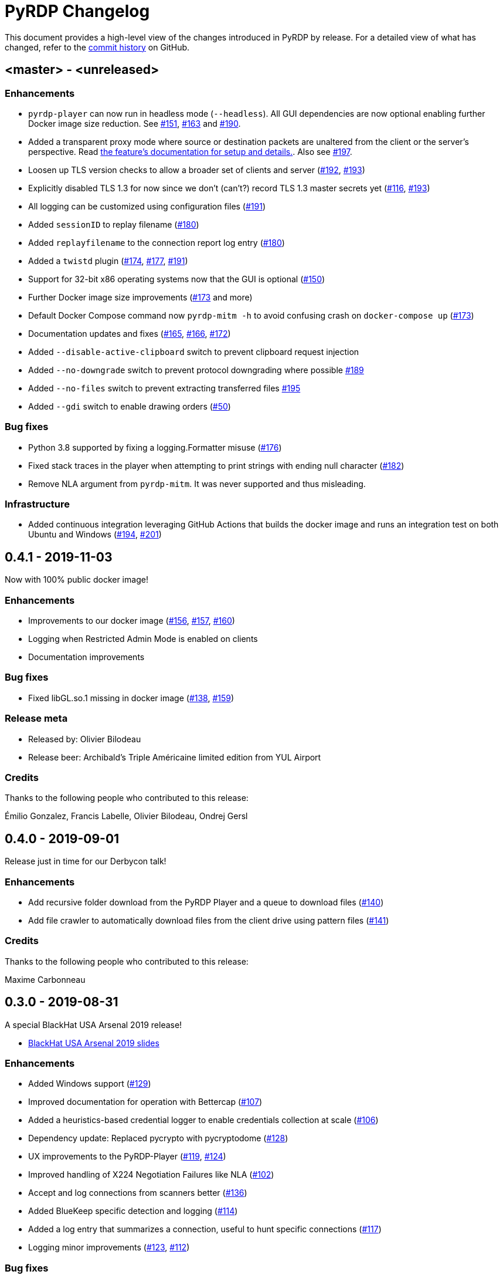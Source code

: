 = {project-name} Changelog
:project-name: PyRDP
:uri-repo: https://github.com/GoSecure/pyrdp
:uri-issue: {uri-repo}/issues/

This document provides a high-level view of the changes introduced in {project-name} by release.
For a detailed view of what has changed, refer to the {uri-repo}/commits/master[commit history] on GitHub.

== <master> - <unreleased>

=== Enhancements

* `pyrdp-player` can now run in headless mode (`--headless`).
  All GUI dependencies are now optional enabling further Docker image size reduction.
  See {uri-issue}151[#151], {uri-issue}163[#163] and {uri-issue}190[#190].
* Added a transparent proxy mode where source or destination packets are unaltered from the client or the server's perspective.
  Read link:README.md#--transparent[the feature's documentation for setup and details.].
  Also see {uri-issue}197[#197].
* Loosen up TLS version checks to allow a broader set of clients and server ({uri-issue}192[#192], {uri-issue}193[#193])
* Explicitly disabled TLS 1.3 for now since we don't (can't?) record TLS 1.3 master secrets yet ({uri-issue}116[#116], {uri-issue}193[#193])
* All logging can be customized using configuration files ({uri-issue}191[#191])
* Added `sessionID` to replay filename ({uri-issue}180[#180])
* Added `replayfilename` to the connection report log entry ({uri-issue}180[#180])
* Added a `twistd` plugin ({uri-issue}174[#174], {uri-issue}177[#177], {uri-issue}191[#191])
* Support for 32-bit x86 operating systems now that the GUI is optional ({uri-issue}150[#150])
* Further Docker image size improvements ({uri-issue}173[#173] and more)
* Default Docker Compose command now `pyrdp-mitm -h` to avoid confusing crash on `docker-compose up` ({uri-issue}173[#173])
* Documentation updates and fixes ({uri-issue}165[#165], {uri-issue}166[#166], {uri-issue}172[#172])
* Added `--disable-active-clipboard` switch to prevent clipboard request injection
* Added `--no-downgrade` switch to prevent protocol downgrading where possible {uri-issue}189[#189]
* Added `--no-files` switch to prevent extracting transferred files {uri-issue}195[#195]
* Added `--gdi` switch to enable drawing orders ({uri-issue}50[#50])

=== Bug fixes

* Python 3.8 supported by fixing a logging.Formatter misuse ({uri-issue}176[#176])
* Fixed stack traces in the player when attempting to print strings with ending null character ({uri-issue}182[#182])
* Remove NLA argument from `pyrdp-mitm`.
  It was never supported and thus misleading.

=== Infrastructure

* Added continuous integration leveraging GitHub Actions that builds the docker image and runs an integration test on both Ubuntu and Windows ({uri-issue}194[#194], {uri-issue}201[#201])


== 0.4.1 - 2019-11-03

Now with 100% public docker image!

=== Enhancements

* Improvements to our docker image ({uri-issue}156[#156], {uri-issue}157[#157], {uri-issue}160[#160])
* Logging when Restricted Admin Mode is enabled on clients
* Documentation improvements

=== Bug fixes

* Fixed libGL.so.1 missing in docker image ({uri-issue}138[#138], {uri-issue}159[#159])

=== Release meta

* Released by: Olivier Bilodeau
* Release beer: Archibald's Triple Américaine limited edition from YUL Airport

=== Credits

Thanks to the following people who contributed to this release:

Émilio Gonzalez, Francis Labelle, Olivier Bilodeau, Ondrej Gersl


== 0.4.0 - 2019-09-01

Release just in time for our Derbycon talk!

=== Enhancements

* Add recursive folder download from the PyRDP Player and a queue to download files ({uri-issue}140[#140])
* Add file crawler to automatically download files from the client drive using pattern files ({uri-issue}141[#141])

=== Credits

Thanks to the following people who contributed to this release:

Maxime Carbonneau


== 0.3.0 - 2019-08-31

A special BlackHat USA Arsenal 2019 release!

* https://docs.google.com/presentation/d/17P_l2n-hgCehQ5eTWilru4IXXHnGIRTj4ftoW4BiX5A/edit?usp=sharing[BlackHat USA Arsenal 2019 slides]


=== Enhancements

* Added Windows support ({uri-issue}129[#129])
* Improved documentation for operation with Bettercap ({uri-issue}107[#107])
* Added a heuristics-based credential logger to enable credentials collection at scale ({uri-issue}106[#106])
* Dependency update: Replaced pycrypto with pycryptodome ({uri-issue}128[#128])
* UX improvements to the PyRDP-Player ({uri-issue}119[#119], {uri-issue}124[#124])
* Improved handling of X224 Negotiation Failures like NLA ({uri-issue}102[#102])
* Accept and log connections from scanners better ({uri-issue}136[#136])
* Added BlueKeep specific detection and logging ({uri-issue}114[#114])
* Added a log entry that summarizes a connection, useful to hunt specific connections ({uri-issue}117[#117])
* Logging minor improvements ({uri-issue}123[#123], {uri-issue}112[#112])


=== Bug fixes

* Added support for RDP v10.7 in the connection handshake ({uri-issue}135[#135])
* Fixed issue with `virtualenv` setup ({uri-issue}110[#110])
* Fixed connections to Windows servers with RDS enabled ({uri-issue}118[#118])
* Shared Folders: Fixed a case where DOSName had no nullbyte ({uri-issue}121[#121])


=== Credits

Thanks to the following people who contributed to this release:

Maxime Carbonneau, Émilio Gonzalez, Francis Labelle and Olivier Bilodeau



== 0.2.0 - 2019-05-15

A special _NorthSec 2019_ release just in time for
https://github.com/xshill[Francis Labelle] and
https://github.com/res260[Émilio Gonzalez]'s talk on {project-name}.

* https://docs.google.com/presentation/d/1avcn8Sh2b3IE7AA0G9l7Cj5F1pxqizUm98IbXUo2cvY/edit#slide=id.g404b70030f_0_581[Presentation Slides]
* https://youtu.be/5JztJzi-m48[Demo Video of a Session Takeover and more]
* https://youtu.be/bU67tj1RkMA[Demo Video of a cmd.exe payload triggered on connection]
* https://nsec.io/session/2019-welcome-to-the-jumble-improving-rdp-tooling-for-malware-analysis-and-pentesting.html[Abstract]

=== Enhancements

* Session takeover: take control of an active session with working mouse and keyboard
* Client-side file browsing and downloading
* Ability to run custom PowerShell or console commands on new connections (https://github.com/GoSecure/pyrdp#running-payloads-on-new-connections[documentation])
* Easier integration with `virtualenv` ({uri-issue}84[#84])
* Provided a simple Dockerfile for Docker image creation ({uri-issue}66[#66])
* Documentation on how to combine with Bettercap (more on the way)
* Important refactoring

=== Credits

Thanks to the following people who contributed to this release:

Etienne Lacroix, Olivier Bilodeau, Francis Labelle


== 0.1.0 - 2018-12-20

First release. See our
https://www.gosecure.net/blog/2018/12/19/rdp-man-in-the-middle-smile-youre-on-camera[introductory
blog post] for details.

=== Credits

Thanks to the following people who contributed to this release:

Francis Labelle, Émilio Gonzalez, CoolAcid

Special thanks to https://github.com/citronneur[Sylvain Peyrefitte] who
created RDPy on which we initially based PyRDP. We eventually had to fork due
to drastic changes in order to achieve the capabilities we were interested in
building. That said, his initial architecture and base library choices should
be recognized as they stood the test of time.
